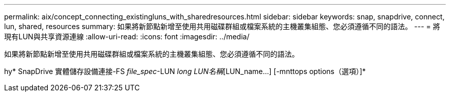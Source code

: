 ---
permalink: aix/concept_connecting_existingluns_with_sharedresources.html 
sidebar: sidebar 
keywords: snap, snapdrive, connect, lun, shared, resources 
summary: 如果將新節點新增至使用共用磁碟群組或檔案系統的主機叢集組態、您必須遵循不同的語法。 
---
= 將現有LUN與共享資源連線
:allow-uri-read: 
:icons: font
:imagesdir: ../media/


[role="lead"]
如果將新節點新增至使用共用磁碟群組或檔案系統的主機叢集組態、您必須遵循不同的語法。

hy* SnapDrive 實體儲存設備連接-FS _file_spec_-LUN _long LUN名稱_[LUN_name...] [-mnttops options（選項）]*
